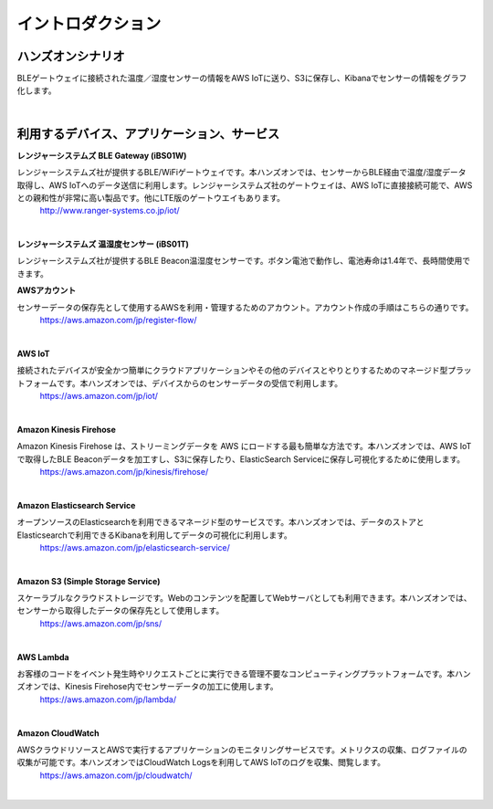 =======================
イントロダクション
=======================

ハンズオンシナリオ
====================

BLEゲートウェイに接続された温度／湿度センサーの情報をAWS IoTに送り、S3に保存し、Kibanaでセンサーの情報をグラフ化します。

.. image:: images/01/overview.png

|


利用するデバイス、アプリケーション、サービス
========================================================

**レンジャーシステムズ BLE Gateway (iBS01W)**

レンジャーシステムズ社が提供するBLE/WiFiゲートウェイです。本ハンズオンでは、センサーからBLE経由で温度/湿度データ取得し、AWS IoTへのデータ送信に利用します。レンジャーシステムズ社のゲートウェイは、AWS IoTに直接接続可能で、AWSとの親和性が非常に高い製品です。他にLTE版のゲートウエイもあります。
    http://www.ranger-systems.co.jp/iot/

|

**レンジャーシステムズ 温湿度センサー (iBS01T)**

レンジャーシステムズ社が提供するBLE Beacon温湿度センサーです。ボタン電池で動作し、電池寿命は1.4年で、長時間使用できます。


**AWSアカウント**

センサーデータの保存先として使用するAWSを利用・管理するためのアカウント。アカウント作成の手順はこちらの通りです。
    https://aws.amazon.com/jp/register-flow/

|

**AWS IoT**

接続されたデバイスが安全かつ簡単にクラウドアプリケーションやその他のデバイスとやりとりするためのマネージド型プラットフォームです。本ハンズオンでは、デバイスからのセンサーデータの受信で利用します。
    https://aws.amazon.com/jp/iot/

.. image:: images/01/AWS_IoT.png

|


**Amazon Kinesis Firehose**

Amazon Kinesis Firehose は、ストリーミングデータを AWS にロードする最も簡単な方法です。本ハンズオンでは、AWS IoTで取得したBLE Beaconデータを加工すし、S3に保存したり、ElasticSearch Serviceに保存し可視化するために使用します。
    https://aws.amazon.com/jp/kinesis/firehose/

|

**Amazon Elasticsearch Service**

オープンソースのElasticsearchを利用できるマネージド型のサービスです。本ハンズオンでは、データのストアとElasticsearchで利用できるKibanaを利用してデータの可視化に利用します。
    https://aws.amazon.com/jp/elasticsearch-service/

|

**Amazon S3 (Simple Storage Service)**

スケーラブルなクラウドストレージです。Webのコンテンツを配置してWebサーバとしても利用できます。本ハンズオンでは、センサーから取得したデータの保存先として使用します。
    https://aws.amazon.com/jp/sns/

|

**AWS Lambda**

お客様のコードをイベント発生時やリクエストごとに実行できる管理不要なコンピューティングプラットフォームです。本ハンズオンでは、Kinesis Firehose内でセンサーデータの加工に使用します。
    https://aws.amazon.com/jp/lambda/

|

**Amazon CloudWatch**

AWSクラウドリソースとAWSで実行するアプリケーションのモニタリングサービスです。メトリクスの収集、ログファイルの収集が可能です。本ハンズオンではCloudWatch Logsを利用してAWS IoTのログを収集、閲覧します。
    https://aws.amazon.com/jp/cloudwatch/

|
